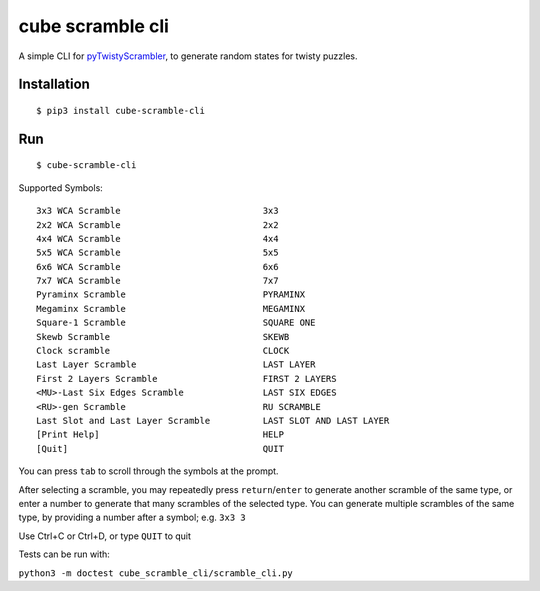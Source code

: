 =================
cube scramble cli
=================

|ver_no| |py_ver| |prs_welcome|

.. |ver_no| image:: https://img.shields.io/pypi/v/cube_scramble_cli.svg
        :target: https://pypi.python.org/pypi/cube_scramble_cli

.. |py_ver| image:: https://img.shields.io/pypi/pyversions/cube_scramble_cli.svg
        :target: https://pypi.python.org/pypi/cube_scramble_cli

.. |prs_welcome| image:: https://img.shields.io/badge/PRs-welcome-brightgreen.svg?style=flat-square
        :target: http://makeapullrequest.com

A simple CLI for pyTwistyScrambler_, to generate random states for twisty puzzles.

Installation
--------

::

    $ pip3 install cube-scramble-cli

Run
--------

::

    $ cube-scramble-cli

Supported Symbols:

::

  3x3 WCA Scramble                           3x3
  2x2 WCA Scramble                           2x2
  4x4 WCA Scramble                           4x4
  5x5 WCA Scramble                           5x5
  6x6 WCA Scramble                           6x6
  7x7 WCA Scramble                           7x7
  Pyraminx Scramble                          PYRAMINX
  Megaminx Scramble                          MEGAMINX
  Square-1 Scramble                          SQUARE ONE
  Skewb Scramble                             SKEWB
  Clock scramble                             CLOCK
  Last Layer Scramble                        LAST LAYER
  First 2 Layers Scramble                    FIRST 2 LAYERS
  <MU>-Last Six Edges Scramble               LAST SIX EDGES
  <RU>-gen Scramble                          RU SCRAMBLE
  Last Slot and Last Layer Scramble          LAST SLOT AND LAST LAYER
  [Print Help]                               HELP
  [Quit]                                     QUIT

You can press ``tab`` to scroll through the symbols at the prompt.

After selecting a scramble, you may repeatedly press ``return``/``enter``
to generate another scramble of the same type, or enter a number
to generate that many scrambles of the selected type.
You can generate multiple scrambles of the same type,
by providing a number after a symbol; e.g. ``3x3 3``

Use Ctrl+C or Ctrl+D, or type ``QUIT`` to quit

Tests can be run with:

``python3 -m doctest cube_scramble_cli/scramble_cli.py``

.. _pyTwistyScrambler: https://github.com/euphwes/pyTwistyScrambler
.. _prompt_toolkit: https://github.com/prompt-toolkit/python-prompt-toolkit
